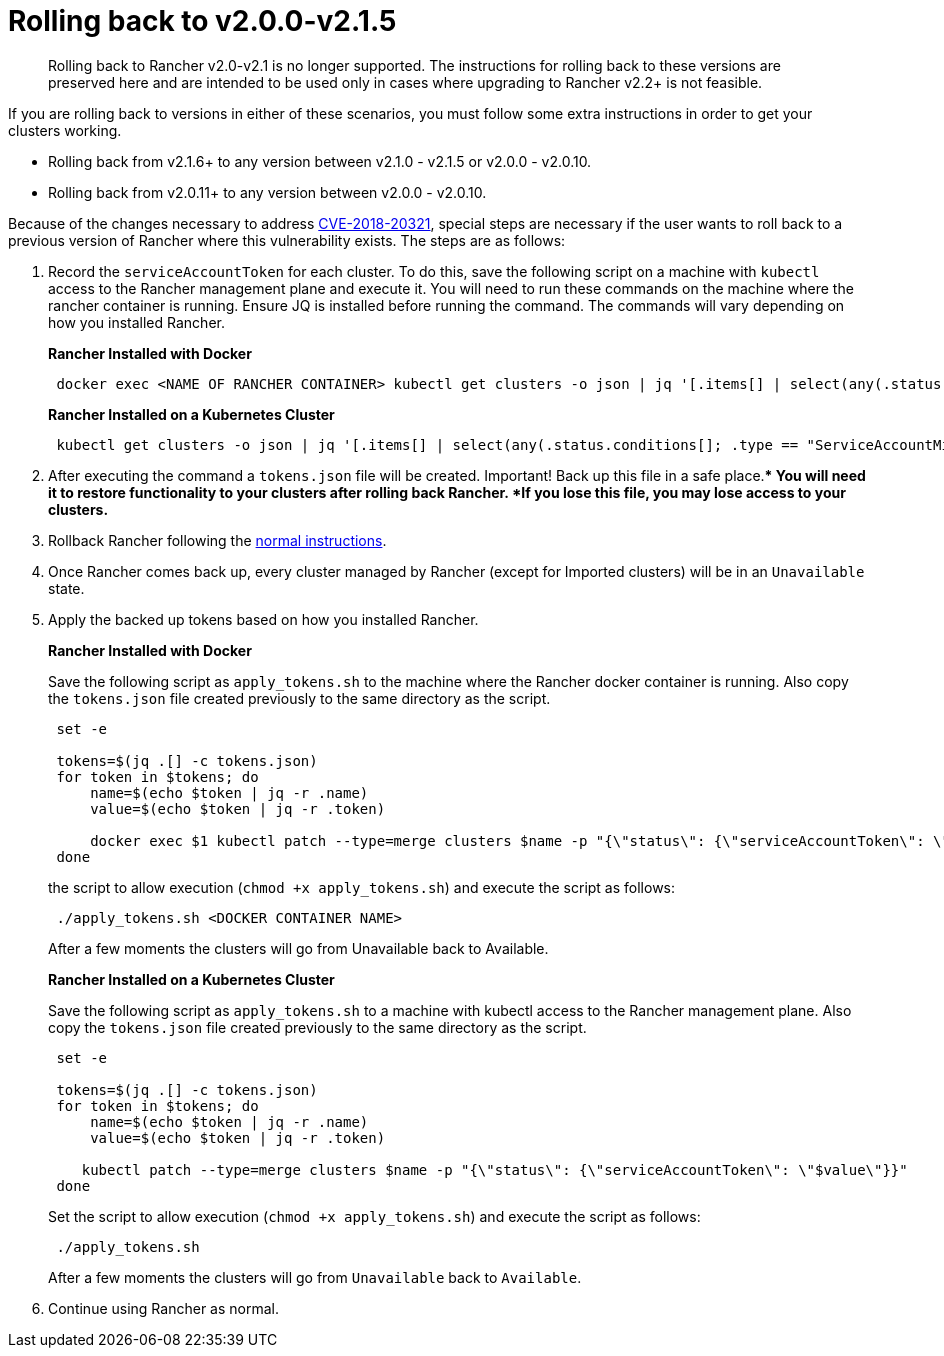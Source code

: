 = Rolling back to v2.0.0-v2.1.5

____
Rolling back to Rancher v2.0-v2.1 is no longer supported. The instructions for rolling back to these versions are preserved here and are intended to be used only in cases where upgrading to Rancher v2.2+ is not feasible.
____

If you are rolling back to versions in either of these scenarios, you must follow some extra instructions in order to get your clusters working.

* Rolling back from v2.1.6+ to any version between v2.1.0 - v2.1.5 or v2.0.0 - v2.0.10.
* Rolling back from v2.0.11+ to any version between v2.0.0 - v2.0.10.

Because of the changes necessary to address https://cve.mitre.org/cgi-bin/cvename.cgi?name=CVE-2018-20321[CVE-2018-20321], special steps are necessary if the user wants to roll back to a previous version of Rancher where this vulnerability exists. The steps are as follows:

. Record the `serviceAccountToken` for each cluster.  To do this, save the following script on a machine with `kubectl` access to the Rancher management plane and execute it.  You will need to run these commands on the machine where the rancher container is running. Ensure JQ is installed before running the command. The commands will vary depending on how you installed Rancher.
+
*Rancher Installed with Docker*
+
----
 docker exec <NAME OF RANCHER CONTAINER> kubectl get clusters -o json | jq '[.items[] | select(any(.status.conditions[]; .type == "ServiceAccountMigrated")) | {name: .metadata.name, token: .status.serviceAccountToken}]' > tokens.json
----
+
*Rancher Installed on a Kubernetes Cluster*
+
----
 kubectl get clusters -o json | jq '[.items[] | select(any(.status.conditions[]; .type == "ServiceAccountMigrated")) | {name: .metadata.name, token: .status.serviceAccountToken}]' > tokens.json
----

. After executing the command a `tokens.json` file will be created.  Important! Back up this file in a safe place.** You will need it to restore functionality to your clusters after rolling back Rancher.  *If you lose this file, you may lose access to your clusters.*
. Rollback Rancher following the xref:../../../../getting-started/installation-and-upgrade/install-upgrade-on-a-kubernetes-cluster/rollbacks.adoc[normal instructions].
. Once Rancher comes back up, every cluster managed by Rancher (except for Imported clusters) will be in an `Unavailable` state.
. Apply the backed up tokens based on how you installed Rancher.
+
*Rancher Installed with Docker*
+
Save the following script as `apply_tokens.sh` to the machine where the Rancher docker container is running. Also copy the `tokens.json` file created previously to the same directory as the script.
+
----
 set -e

 tokens=$(jq .[] -c tokens.json)
 for token in $tokens; do
     name=$(echo $token | jq -r .name)
     value=$(echo $token | jq -r .token)

     docker exec $1 kubectl patch --type=merge clusters $name -p "{\"status\": {\"serviceAccountToken\": \"$value\"}}"
 done
----
+
the script to allow execution (`chmod +x apply_tokens.sh`) and execute the script as follows:
+
----
 ./apply_tokens.sh <DOCKER CONTAINER NAME>
----
+
After a few moments the clusters will go from Unavailable back to Available.
+
*Rancher Installed on a Kubernetes Cluster*
+
Save the following script as `apply_tokens.sh` to a machine with kubectl access to the Rancher management plane. Also copy the `tokens.json` file created previously to the same directory as the script.
+
----
 set -e

 tokens=$(jq .[] -c tokens.json)
 for token in $tokens; do
     name=$(echo $token | jq -r .name)
     value=$(echo $token | jq -r .token)

    kubectl patch --type=merge clusters $name -p "{\"status\": {\"serviceAccountToken\": \"$value\"}}"
 done
----
+
Set the script to allow execution (`chmod +x apply_tokens.sh`) and execute the script as follows:
+
----
 ./apply_tokens.sh
----
+
After a few moments the clusters will go from `Unavailable` back to `Available`.

. Continue using Rancher as normal.
